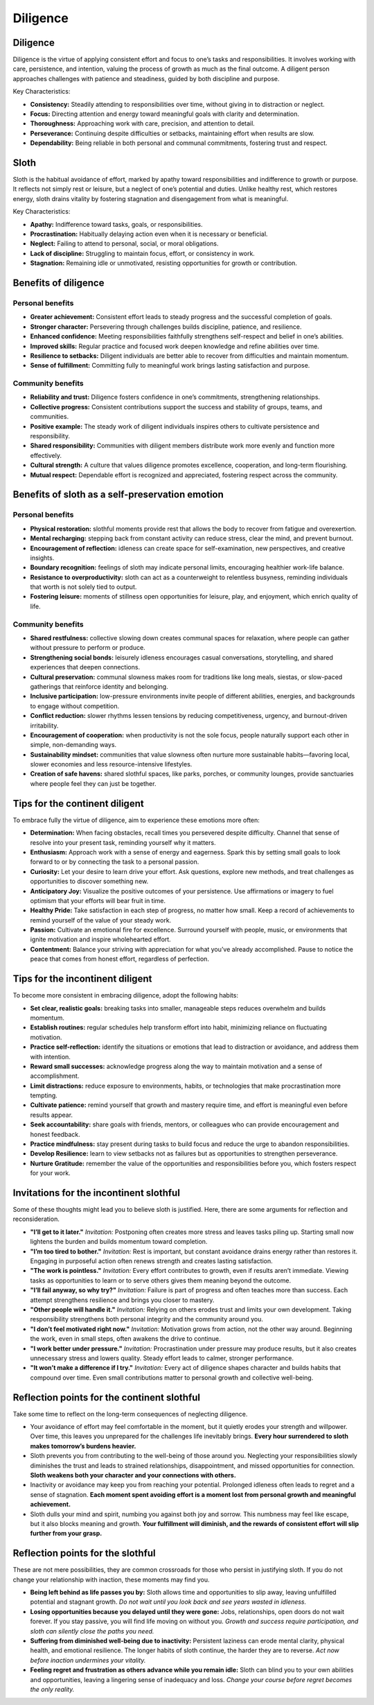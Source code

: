 ###########
 Diligence
###########

***********
 Diligence
***********

Diligence is the virtue of applying consistent effort and focus to one’s
tasks and responsibilities. It involves working with care, persistence,
and intention, valuing the process of growth as much as the final
outcome. A diligent person approaches challenges with patience and
steadiness, guided by both discipline and purpose.

Key Characteristics:

-  **Consistency:** Steadily attending to responsibilities over time,
   without giving in to distraction or neglect.
-  **Focus:** Directing attention and energy toward meaningful goals
   with clarity and determination.
-  **Thoroughness:** Approaching work with care, precision, and
   attention to detail.
-  **Perseverance:** Continuing despite difficulties or setbacks,
   maintaining effort when results are slow.
-  **Dependability:** Being reliable in both personal and communal
   commitments, fostering trust and respect.

*******
 Sloth
*******

Sloth is the habitual avoidance of effort, marked by apathy toward
responsibilities and indifference to growth or purpose. It reflects not
simply rest or leisure, but a neglect of one’s potential and duties.
Unlike healthy rest, which restores energy, sloth drains vitality by
fostering stagnation and disengagement from what is meaningful.

Key Characteristics:

-  **Apathy:** Indifference toward tasks, goals, or responsibilities.
-  **Procrastination:** Habitually delaying action even when it is
   necessary or beneficial.
-  **Neglect:** Failing to attend to personal, social, or moral
   obligations.
-  **Lack of discipline:** Struggling to maintain focus, effort, or
   consistency in work.
-  **Stagnation:** Remaining idle or unmotivated, resisting
   opportunities for growth or contribution.

***********************
 Benefits of diligence
***********************

Personal benefits
=================

-  **Greater achievement:** Consistent effort leads to steady progress
   and the successful completion of goals.
-  **Stronger character:** Persevering through challenges builds
   discipline, patience, and resilience.
-  **Enhanced confidence:** Meeting responsibilities faithfully
   strengthens self-respect and belief in one’s abilities.
-  **Improved skills:** Regular practice and focused work deepen
   knowledge and refine abilities over time.
-  **Resilience to setbacks:** Diligent individuals are better able to
   recover from difficulties and maintain momentum.
-  **Sense of fulfillment:** Committing fully to meaningful work brings
   lasting satisfaction and purpose.

Community benefits
==================

-  **Reliability and trust:** Diligence fosters confidence in one’s
   commitments, strengthening relationships.
-  **Collective progress:** Consistent contributions support the success
   and stability of groups, teams, and communities.
-  **Positive example:** The steady work of diligent individuals
   inspires others to cultivate persistence and responsibility.
-  **Shared responsibility:** Communities with diligent members
   distribute work more evenly and function more effectively.
-  **Cultural strength:** A culture that values diligence promotes
   excellence, cooperation, and long-term flourishing.
-  **Mutual respect:** Dependable effort is recognized and appreciated,
   fostering respect across the community.

**************************************************
 Benefits of sloth as a self-preservation emotion
**************************************************

Personal benefits
=================

-  **Physical restoration:** slothful moments provide rest that allows
   the body to recover from fatigue and overexertion.

-  **Mental recharging:** stepping back from constant activity can
   reduce stress, clear the mind, and prevent burnout.

-  **Encouragement of reflection:** idleness can create space for
   self-examination, new perspectives, and creative insights.

-  **Boundary recognition:** feelings of sloth may indicate personal
   limits, encouraging healthier work-life balance.

-  **Resistance to overproductivity:** sloth can act as a counterweight
   to relentless busyness, reminding individuals that worth is not
   solely tied to output.

-  **Fostering leisure:** moments of stillness open opportunities for
   leisure, play, and enjoyment, which enrich quality of life.

Community benefits
==================

-  **Shared restfulness:** collective slowing down creates communal
   spaces for relaxation, where people can gather without pressure to
   perform or produce.

-  **Strengthening social bonds:** leisurely idleness encourages casual
   conversations, storytelling, and shared experiences that deepen
   connections.

-  **Cultural preservation:** communal slowness makes room for
   traditions like long meals, siestas, or slow-paced gatherings that
   reinforce identity and belonging.

-  **Inclusive participation:** low-pressure environments invite people
   of different abilities, energies, and backgrounds to engage without
   competition.

-  **Conflict reduction:** slower rhythms lessen tensions by reducing
   competitiveness, urgency, and burnout-driven irritability.

-  **Encouragement of cooperation:** when productivity is not the sole
   focus, people naturally support each other in simple, non-demanding
   ways.

-  **Sustainability mindset:** communities that value slowness often
   nurture more sustainable habits—favoring local, slower economies and
   less resource-intensive lifestyles.

-  **Creation of safe havens:** shared slothful spaces, like parks,
   porches, or community lounges, provide sanctuaries where people feel
   they can just be together.

*********************************
 Tips for the continent diligent
*********************************

To embrace fully the virtue of diligence, aim to experience these
emotions more often:

-  **Determination:** When facing obstacles, recall times you persevered
   despite difficulty. Channel that sense of resolve into your present
   task, reminding yourself why it matters.

-  **Enthusiasm:** Approach work with a sense of energy and eagerness.
   Spark this by setting small goals to look forward to or by connecting
   the task to a personal passion.

-  **Curiosity:** Let your desire to learn drive your effort. Ask
   questions, explore new methods, and treat challenges as opportunities
   to discover something new.

-  **Anticipatory Joy:** Visualize the positive outcomes of your
   persistence. Use affirmations or imagery to fuel optimism that your
   efforts will bear fruit in time.

-  **Healthy Pride:** Take satisfaction in each step of progress, no
   matter how small. Keep a record of achievements to remind yourself of
   the value of your steady work.

-  **Passion:** Cultivate an emotional fire for excellence. Surround
   yourself with people, music, or environments that ignite motivation
   and inspire wholehearted effort.

-  **Contentment:** Balance your striving with appreciation for what
   you’ve already accomplished. Pause to notice the peace that comes
   from honest effort, regardless of perfection.

***********************************
 Tips for the incontinent diligent
***********************************

To become more consistent in embracing diligence, adopt the following
habits:

-  **Set clear, realistic goals:** breaking tasks into smaller,
   manageable steps reduces overwhelm and builds momentum.

-  **Establish routines:** regular schedules help transform effort into
   habit, minimizing reliance on fluctuating motivation.

-  **Practice self-reflection:** identify the situations or emotions
   that lead to distraction or avoidance, and address them with
   intention.

-  **Reward small successes:** acknowledge progress along the way to
   maintain motivation and a sense of accomplishment.

-  **Limit distractions:** reduce exposure to environments, habits, or
   technologies that make procrastination more tempting.

-  **Cultivate patience:** remind yourself that growth and mastery
   require time, and effort is meaningful even before results appear.

-  **Seek accountability:** share goals with friends, mentors, or
   colleagues who can provide encouragement and honest feedback.

-  **Practice mindfulness:** stay present during tasks to build focus
   and reduce the urge to abandon responsibilities.

-  **Develop Resilience:** learn to view setbacks not as failures but as
   opportunities to strengthen perseverance.

-  **Nurture Gratitude:** remember the value of the opportunities and
   responsibilities before you, which fosters respect for your work.

******************************************
 Invitations for the incontinent slothful
******************************************

Some of these thoughts might lead you to believe sloth is justified.
Here, there are some arguments for reflection and reconsideration.

-  **"I’ll get to it later."** *Invitation:* Postponing often creates
   more stress and leaves tasks piling up. Starting small now lightens
   the burden and builds momentum toward completion.

-  **"I’m too tired to bother."** *Invitation:* Rest is important, but
   constant avoidance drains energy rather than restores it. Engaging in
   purposeful action often renews strength and creates lasting
   satisfaction.

-  **"The work is pointless."** *Invitation:* Every effort contributes
   to growth, even if results aren’t immediate. Viewing tasks as
   opportunities to learn or to serve others gives them meaning beyond
   the outcome.

-  **"I’ll fail anyway, so why try?"** *Invitation:* Failure is part of
   progress and often teaches more than success. Each attempt
   strengthens resilience and brings you closer to mastery.

-  **"Other people will handle it."** *Invitation:* Relying on others
   erodes trust and limits your own development. Taking responsibility
   strengthens both personal integrity and the community around you.

-  **"I don’t feel motivated right now."** *Invitation:* Motivation
   grows from action, not the other way around. Beginning the work, even
   in small steps, often awakens the drive to continue.

-  **"I work better under pressure."** *Invitation:* Procrastination
   under pressure may produce results, but it also creates unnecessary
   stress and lowers quality. Steady effort leads to calmer, stronger
   performance.

-  **"It won’t make a difference if I try."** *Invitation:* Every act of
   diligence shapes character and builds habits that compound over time.
   Even small contributions matter to personal growth and collective
   well-being.

**********************************************
 Reflection points for the continent slothful
**********************************************

Take some time to reflect on the long-term consequences of neglecting
diligence.

-  Your avoidance of effort may feel comfortable in the moment, but it
   quietly erodes your strength and willpower. Over time, this leaves
   you unprepared for the challenges life inevitably brings. **Every
   hour surrendered to sloth makes tomorrow’s burdens heavier.**

-  Sloth prevents you from contributing to the well-being of those
   around you. Neglecting your responsibilities slowly diminishes the
   trust and leads to strained relationships, disappointment, and missed
   opportunities for connection. **Sloth weakens both your character and
   your connections with others.**

-  Inactivity or avoidance may keep you from reaching your potential.
   Prolonged idleness often leads to regret and a sense of stagnation.
   **Each moment spent avoiding effort is a moment lost from personal
   growth and meaningful achievement.**

-  Sloth dulls your mind and spirit, numbing you against both joy and
   sorrow. This numbness may feel like escape, but it also blocks
   meaning and growth. **Your fulfillment will diminish, and the rewards
   of consistent effort will slip further from your grasp.**

************************************
 Reflection points for the slothful
************************************

These are not mere possibilities, they are common crossroads for those
who persist in justifying sloth. If you do not change your relationship
with inaction, these moments may find you.

-  **Being left behind as life passes you by:** Sloth allows time and
   opportunities to slip away, leaving unfulfilled potential and
   stagnant growth. *Do not wait until you look back and see years
   wasted in idleness.*

-  **Losing opportunities because you delayed until they were gone:**
   Jobs, relationships, open doors do not wait forever. If you stay
   passive, you will find life moving on without you. *Growth and
   success require participation, and sloth can silently close the paths
   you need.*

-  **Suffering from diminished well-being due to inactivity:**
   Persistent laziness can erode mental clarity, physical health, and
   emotional resilience. The longer habits of sloth continue, the harder
   they are to reverse. *Act now before inaction undermines your
   vitality.*

-  **Feeling regret and frustration as others advance while you remain
   idle:** Sloth can blind you to your own abilities and opportunities,
   leaving a lingering sense of inadequacy and loss. *Change your course
   before regret becomes the only reality.*
